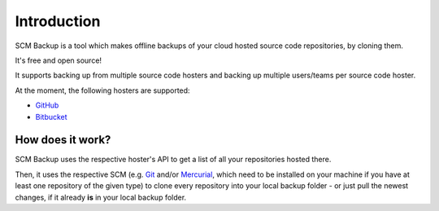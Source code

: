 Introduction
============

SCM Backup is a tool which makes offline backups of your cloud hosted source code repositories, by cloning them.

It's free and open source!

It supports backing up from multiple source code hosters and backing up multiple users/teams per source code hoster.

At the moment, the following hosters are supported:

- `GitHub <https://github.com/>`_
- `Bitbucket <https://bitbucket.org/>`_


How does it work?
-----------------

SCM Backup uses the respective hoster's API to get a list of all your repositories hosted there.

Then, it uses the respective SCM (e.g. `Git <https://git-scm.com/>`_ and/or `Mercurial <https://www.mercurial-scm.org/>`_, which need to be installed on your machine if you have at least one repository of the given type) to clone every repository into your local backup folder - or just pull the newest changes, if it already **is** in your local backup folder.


